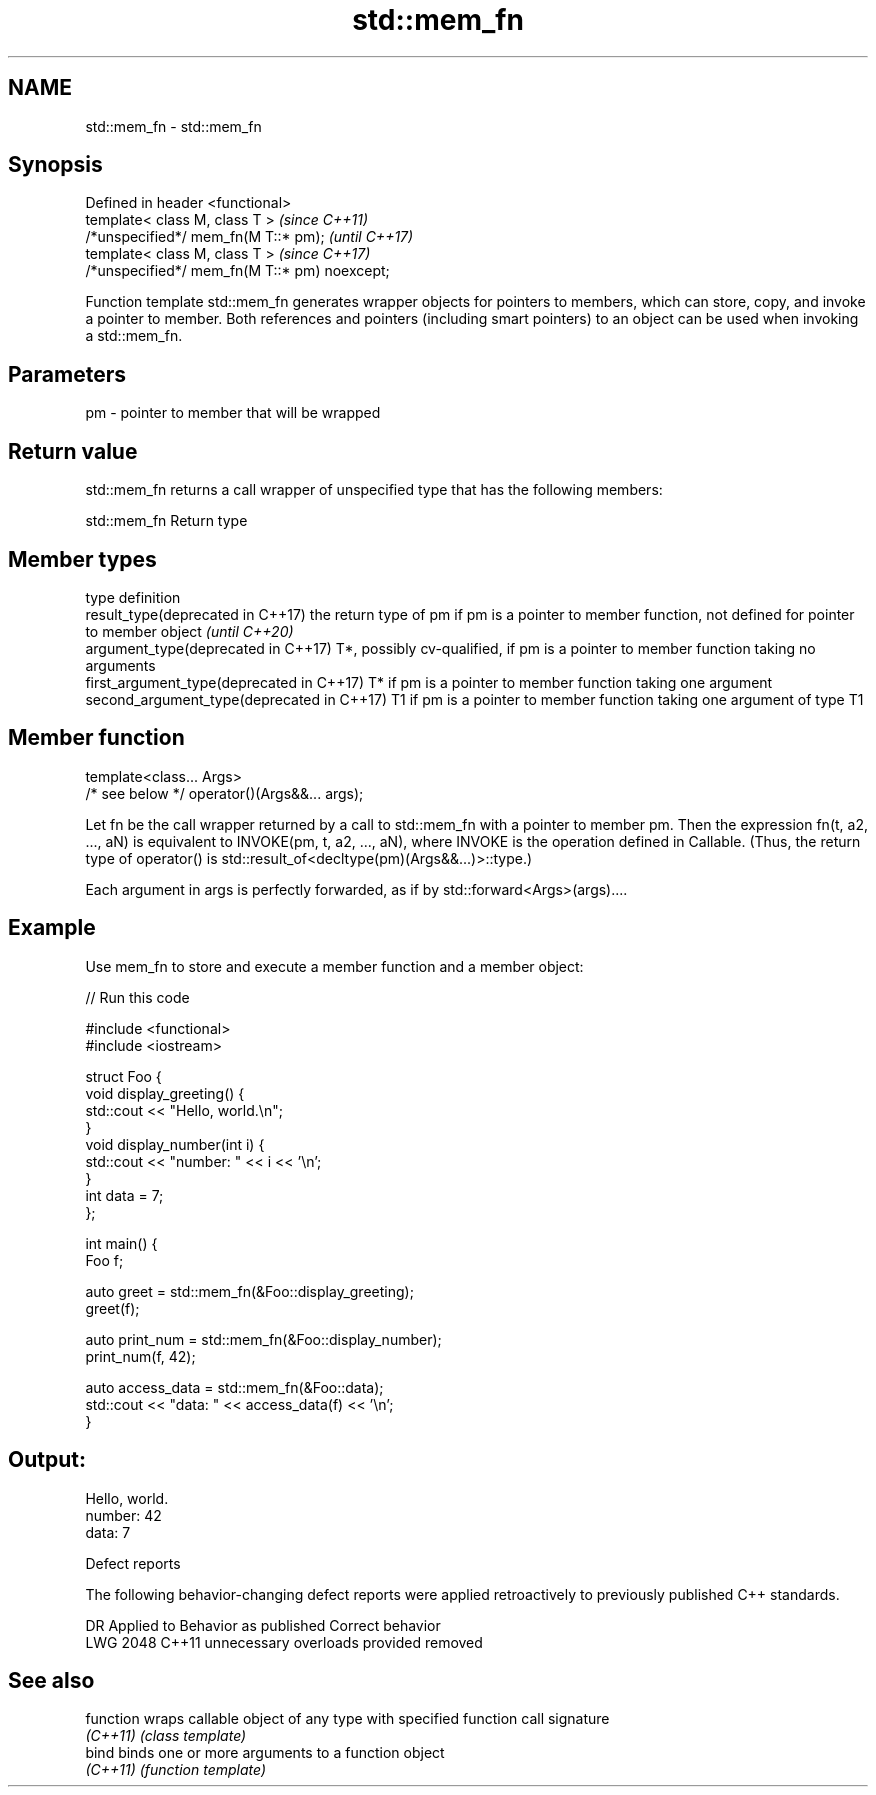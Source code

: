 .TH std::mem_fn 3 "2020.03.24" "http://cppreference.com" "C++ Standard Libary"
.SH NAME
std::mem_fn \- std::mem_fn

.SH Synopsis
   Defined in header <functional>
   template< class M, class T >                 \fI(since C++11)\fP
   /*unspecified*/ mem_fn(M T::* pm);           \fI(until C++17)\fP
   template< class M, class T >                 \fI(since C++17)\fP
   /*unspecified*/ mem_fn(M T::* pm) noexcept;

   Function template std::mem_fn generates wrapper objects for pointers to members, which can store, copy, and invoke a pointer to member. Both references and pointers (including smart pointers) to an object can be used when invoking a std::mem_fn.

.SH Parameters

   pm - pointer to member that will be wrapped

.SH Return value

   std::mem_fn returns a call wrapper of unspecified type that has the following members:

std::mem_fn Return type

.SH Member types

   type                                      definition
   result_type(deprecated in C++17)          the return type of pm if pm is a pointer to member function, not defined for pointer to member object \fI(until C++20)\fP
   argument_type(deprecated in C++17)        T*, possibly cv-qualified, if pm is a pointer to member function taking no arguments
   first_argument_type(deprecated in C++17)  T* if pm is a pointer to member function taking one argument
   second_argument_type(deprecated in C++17) T1 if pm is a pointer to member function taking one argument of type T1

.SH Member function

   template<class... Args>
   /* see below */ operator()(Args&&... args);

   Let fn be the call wrapper returned by a call to std::mem_fn with a pointer to member pm. Then the expression fn(t, a2, ..., aN) is equivalent to INVOKE(pm, t, a2, ..., aN), where INVOKE is the operation defined in Callable. (Thus, the return type of operator() is std::result_of<decltype(pm)(Args&&...)>::type.)

   Each argument in args is perfectly forwarded, as if by std::forward<Args>(args)....

.SH Example

   Use mem_fn to store and execute a member function and a member object:

   
// Run this code

 #include <functional>
 #include <iostream>

 struct Foo {
     void display_greeting() {
         std::cout << "Hello, world.\\n";
     }
     void display_number(int i) {
         std::cout << "number: " << i << '\\n';
     }
     int data = 7;
 };

 int main() {
     Foo f;

     auto greet = std::mem_fn(&Foo::display_greeting);
     greet(f);

     auto print_num = std::mem_fn(&Foo::display_number);
     print_num(f, 42);

     auto access_data = std::mem_fn(&Foo::data);
     std::cout << "data: " << access_data(f) << '\\n';
 }

.SH Output:

 Hello, world.
 number: 42
 data: 7

  Defect reports

   The following behavior-changing defect reports were applied retroactively to previously published C++ standards.

      DR    Applied to     Behavior as published      Correct behavior
   LWG 2048 C++11      unnecessary overloads provided removed

.SH See also

   function wraps callable object of any type with specified function call signature
   \fI(C++11)\fP  \fI(class template)\fP
   bind     binds one or more arguments to a function object
   \fI(C++11)\fP  \fI(function template)\fP
